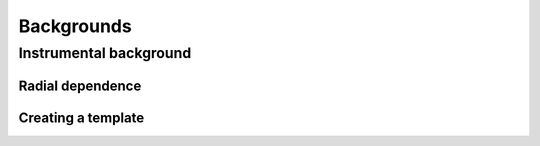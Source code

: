 .. _background:

Backgrounds
===========


Instrumental background
-----------------------

Radial dependence
~~~~~~~~~~~~~~~~~


Creating a template
~~~~~~~~~~~~~~~~~~~
